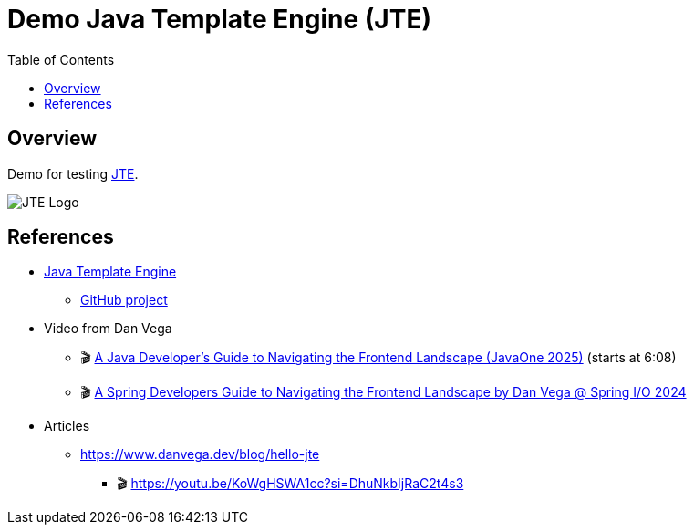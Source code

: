 = Demo Java Template Engine (JTE)
:toc:
:imagesdir: assets/images

== Overview

Demo for testing https://jte.gg/[JTE].

image::jte.svg[JTE Logo]

== References

* https://jte.gg/[Java Template Engine]
** https://github.com/casid/jte[GitHub project]
* Video from Dan Vega
** 🎬 https://youtu.be/CLgWfNnsDiM?si=Uww5FZ7n8eDCL0fY&t=368[A Java Developer's Guide to Navigating the Frontend Landscape (JavaOne 2025)] (starts at 6:08)
** 🎬 https://youtu.be/CdtyvO9jg8E?si=8GTMhZT08Ig5ObCE[A Spring Developers Guide to Navigating the Frontend Landscape by Dan Vega @ Spring I/O 2024]
* Articles
** https://www.danvega.dev/blog/hello-jte
*** 🎬 https://youtu.be/KoWgHSWA1cc?si=DhuNkbIjRaC2t4s3
